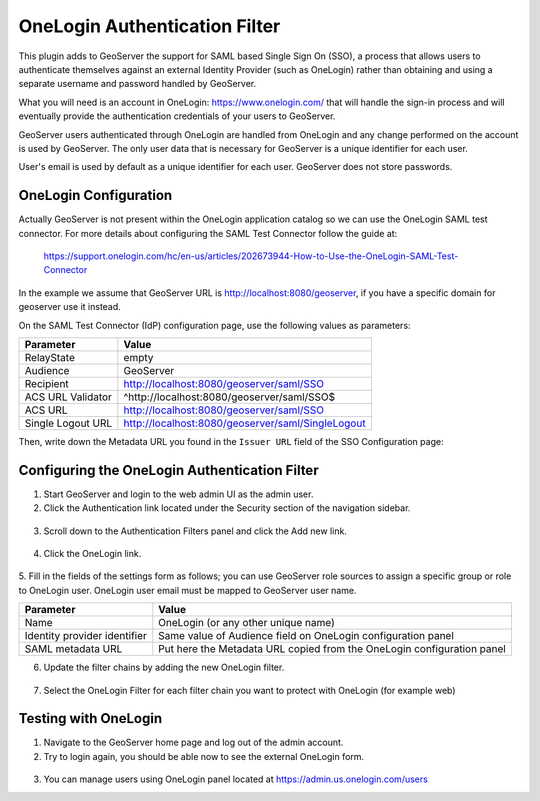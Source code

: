 .. _onelogin:

OneLogin Authentication Filter
================================

This plugin adds to GeoServer the support for SAML based Single Sign On (SSO), a process that 
allows users to authenticate themselves against an external Identity Provider (such as OneLogin) 
rather than obtaining and using a separate username and password handled by GeoServer.

What you will need is an account in OneLogin: https://www.onelogin.com/ that will handle the sign-in
process and will eventually provide the authentication credentials of your users to GeoServer.

GeoServer users authenticated through OneLogin are handled from OneLogin and any change performed on the
account is used by GeoServer. The only user data that is necessary for GeoServer is a unique identifier for each user.

User's email is used by default as a unique identifier for each user. GeoServer does not store passwords.

OneLogin Configuration
----------------------

Actually GeoServer is not present within the OneLogin application catalog so we can use the OneLogin SAML test connector.
For more details about configuring the SAML Test Connector follow the guide at:

    https://support.onelogin.com/hc/en-us/articles/202673944-How-to-Use-the-OneLogin-SAML-Test-Connector
    
In the example we assume that GeoServer URL is http://localhost:8080/geoserver, if you have a specific domain 
for geoserver use it instead.

On the SAML Test Connector (IdP) configuration page, use the following values as parameters:

.. list-table::
   :header-rows: 1

   * - Parameter
     - Value
   * - RelayState
     - empty
   * - Audience
     - GeoServer
   * - Recipient
     - http://localhost:8080/geoserver/saml/SSO
   * - ACS URL Validator
     - ^http:\/\/localhost:8080\/geoserver\/saml\/SSO$
   * - ACS URL
     - http://localhost:8080/geoserver/saml/SSO
   * - Single Logout URL
     - http://localhost:8080/geoserver/saml/SingleLogout

Then, write down the Metadata URL you found in the ``Issuer URL`` field of the SSO Configuration page:

.. figure:: images/onelogin01.png
   :align: center

Configuring the OneLogin Authentication Filter
----------------------------------------------

1. Start GeoServer and login to the web admin UI as the admin user.
2. Click the Authentication link located under the Security section of the navigation sidebar.
  
.. figure:: images/onelogin02.png
   :align: center

3. Scroll down to the Authentication Filters panel and click the Add new link.

  
.. figure:: images/onelogin03.png
   :align: center

4. Click the OneLogin link.

  
.. figure:: images/onelogin04.png
   :align: center
   

5. Fill in the fields of the settings form as follows; you can use GeoServer role sources to assign
a specific group or role to OneLogin user. OneLogin user email must be mapped to GeoServer user name.

.. list-table::
   :header-rows: 1

   * - Parameter
     - Value
   * - Name
     - OneLogin (or any other unique name)
   * - Identity provider identifier
     - Same value of Audience field on OneLogin configuration panel
   * - SAML metadata URL
     - Put here the Metadata URL copied from the OneLogin configuration panel

6. Update the filter chains by adding the new OneLogin filter.

.. figure:: images/onelogin05.png
   :align: center
   
7. Select the OneLogin Filter for each filter chain you want to protect with OneLogin (for example web)

.. figure:: images/onelogin06.png
   :align: center

Testing with OneLogin
---------------------

1.	Navigate to the GeoServer home page and log out of the admin account.

2.	Try to login again, you should be able now to see the external OneLogin form.

.. figure:: images/onelogin07.png
   :align: center
   
3.	You can manage users using OneLogin panel located at https://admin.us.onelogin.com/users
